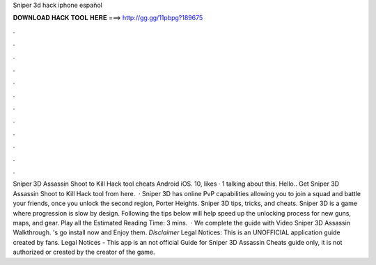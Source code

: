 Sniper 3d hack iphone español

𝐃𝐎𝐖𝐍𝐋𝐎𝐀𝐃 𝐇𝐀𝐂𝐊 𝐓𝐎𝐎𝐋 𝐇𝐄𝐑𝐄 ===> http://gg.gg/11pbpg?189675

.

.

.

.

.

.

.

.

.

.

.

.

Sniper 3D Assassin Shoot to Kill Hack tool cheats Android iOS. 10, likes · 1 talking about this. Hello.. Get Sniper 3D Assassin Shoot to Kill Hack tool from here.  · Sniper 3D has online PvP capabilities allowing you to join a squad and battle your friends, once you unlock the second region, Porter Heights. Sniper 3D tips, tricks, and cheats. Sniper 3D is a game where progression is slow by design. Following the tips below will help speed up the unlocking process for new guns, maps, and gear. Play all the Estimated Reading Time: 3 mins.  · We complete the guide with Video Sniper 3D Assassin Walkthrough. 's go install now and Enjoy them. *Disclaimer* Legal Notices: This is an UNOFFICIAL application guide created by fans. Legal Notices - This app is an not official Guide for Sniper 3D Assassin Cheats guide only, it is not authorized or created by the creator of the game.